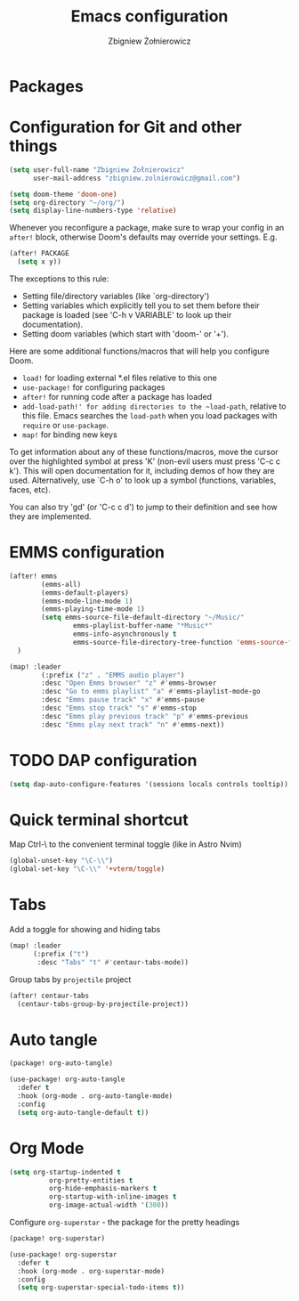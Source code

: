 #+title:     Emacs configuration
#+author:    Zbigniew Żołnierowicz
#+email:     zbigniew.zolnierowicz@gmail.com

* Packages

* Configuration for Git and other things
#+begin_src emacs-lisp :tangle config.el
(setq user-full-name "Zbigniew Żołnierowicz"
      user-mail-address "zbigniew.zolnierowicz@gmail.com")
#+end_src

#+begin_src emacs-lisp :tangle config.el
(setq doom-theme 'doom-one)
(setq org-directory "~/org/")
(setq display-line-numbers-type 'relative)
#+end_src

Whenever you reconfigure a package, make sure to wrap your config in an
~after!~ block, otherwise Doom's defaults may override your settings. E.g.

#+begin_src emacs-lisp
  (after! PACKAGE
    (setq x y))
#+end_src

The exceptions to this rule:

  - Setting file/directory variables (like `org-directory')
  - Setting variables which explicitly tell you to set them before their
    package is loaded (see 'C-h v VARIABLE' to look up their documentation).
  - Setting doom variables (which start with 'doom-' or '+').

Here are some additional functions/macros that will help you configure Doom.

- ~load!~ for loading external *.el files relative to this one
- ~use-package!~ for configuring packages
- ~after!~ for running code after a package has loaded
- ~add-load-path!' for adding directories to the ~load-path~, relative to
  this file. Emacs searches the ~load-path~ when you load packages with
  ~require~ or ~use-package~.
- ~map!~ for binding new keys

To get information about any of these functions/macros, move the cursor over
the highlighted symbol at press 'K' (non-evil users must press 'C-c c k').
This will open documentation for it, including demos of how they are used.
Alternatively, use `C-h o' to look up a symbol (functions, variables, faces,
etc).

You can also try 'gd' (or 'C-c c d') to jump to their definition and see how
they are implemented.

* EMMS configuration

#+begin_src emacs-lisp :tangle config.el
(after! emms
        (emms-all)
        (emms-default-players)
        (emms-mode-line-mode 1)
        (emms-playing-time-mode 1)
        (setq emms-source-file-default-directory "~/Music/"
                emms-playlist-buffer-name "*Music*"
                emms-info-asynchronously t
                emms-source-file-directory-tree-function 'emms-source-file-directory-tree-find)
  )

(map! :leader
        (:prefix ("z" . "EMMS audio player")
        :desc "Open Emms browser" "z" #'emms-browser
        :desc "Go to emms playlist" "a" #'emms-playlist-mode-go
        :desc "Emms pause track" "x" #'emms-pause
        :desc "Emms stop track" "s" #'emms-stop
        :desc "Emms play previous track" "p" #'emms-previous
        :desc "Emms play next track" "n" #'emms-next))
#+end_src

* TODO DAP configuration

#+begin_src emacs-lisp :tangle config.el
(setq dap-auto-configure-features '(sessions locals controls tooltip))
#+end_src

* Quick terminal shortcut
Map Ctrl-\ to the convenient terminal toggle (like in Astro Nvim)

#+begin_src emacs-lisp :tangle config.el
(global-unset-key "\C-\\")
(global-set-key "\C-\\" '+vterm/toggle)
#+end_src

* Tabs
Add a toggle for showing and hiding tabs
#+begin_src emacs-lisp :tangle config.el
(map! :leader
      (:prefix ("t")
       :desc "Tabs" "t" #'centaur-tabs-mode))
#+end_src

Group tabs by ~projectile~ project

#+begin_src emacs-lisp :tangle config.el
(after! centaur-tabs
  (centaur-tabs-group-by-projectile-project))
#+end_src

* Auto tangle
#+begin_src emacs-lisp :tangle packages.el
(package! org-auto-tangle)
#+end_src

#+begin_src emacs-lisp :tangle config.el
(use-package! org-auto-tangle
  :defer t
  :hook (org-mode . org-auto-tangle-mode)
  :config
  (setq org-auto-tangle-default t))
#+end_src

* Org Mode
#+begin_src emacs-lisp :tangle config.el
(setq org-startup-indented t
          org-pretty-entities t
          org-hide-emphasis-markers t
          org-startup-with-inline-images t
          org-image-actual-width '(300))
#+end_src

Configure ~org-superstar~ - the package for the pretty headings

#+begin_src emacs-lisp :tangle packages.el
(package! org-superstar)
#+end_src

#+begin_src emacs-lisp :tangle config.el
(use-package! org-superstar
  :defer t
  :hook (org-mode . org-superstar-mode)
  :config
  (setq org-superstar-special-todo-items t))
#+end_src
